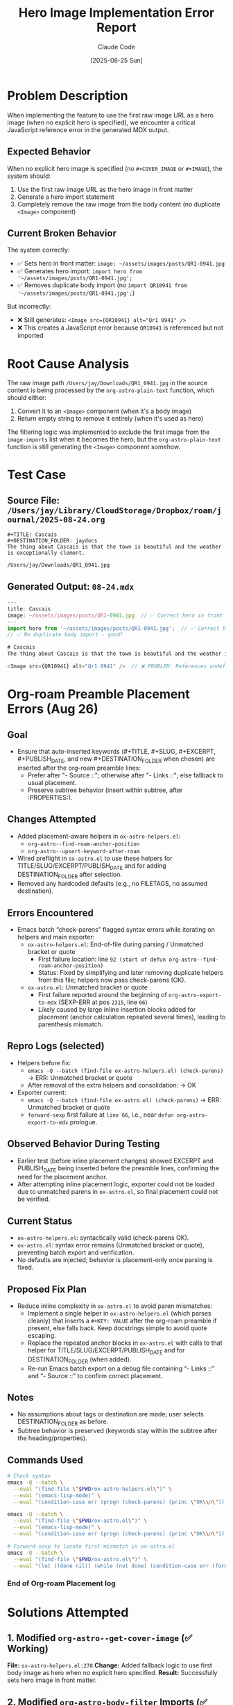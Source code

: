 #+TITLE: Hero Image Implementation Error Report
#+DATE: [2025-08-25 Sun]
#+AUTHOR: Claude Code

* Problem Description

When implementing the feature to use the first raw image URL as a hero image (when no explicit hero is specified), we encounter a critical JavaScript reference error in the generated MDX output.

** Expected Behavior
When no explicit hero image is specified (no ~#+COVER_IMAGE~ or ~#+IMAGE~), the system should:
1. Use the first raw image URL as the hero image in front matter
2. Generate a hero import statement
3. Completely remove the raw image from the body content (no duplicate ~<Image>~ component)

** Current Broken Behavior
The system correctly:
- ✅ Sets hero in front matter: ~image: ~/assets/images/posts/QR1-0941.jpg~
- ✅ Generates hero import: ~import hero from '~/assets/images/posts/QR1-0941.jpg';~
- ✅ Removes duplicate body import (no ~import QR10941 from '~/assets/images/posts/QR1-0941.jpg';~)

But incorrectly:
- ❌ Still generates: ~<Image src={QR10941} alt="Qr1 0941" />~
- ❌ This creates a JavaScript error because ~QR10941~ is referenced but not imported

* Root Cause Analysis

The raw image path ~/Users/jay/Downloads/QR1_0941.jpg~ in the source content is being processed by the ~org-astro-plain-text~ function, which should either:

1. Convert it to an ~<Image>~ component (when it's a body image)
2. Return empty string to remove it entirely (when it's used as hero)

The filtering logic was implemented to exclude the first image from the ~image-imports~ list when it becomes the hero, but the ~org-astro-plain-text~ function is still generating the ~<Image>~ component somehow.

* Test Case

** Source File: ~/Users/jay/Library/CloudStorage/Dropbox/roam/journal/2025-08-24.org~
#+begin_example
#+TITLE: Cascais
#+DESTINATION_FOLDER: jaydocs
The thing about Cascais is that the town is beautiful and the weather is exceptionally clement. 

/Users/jay/Downloads/QR1_0941.jpg 
#+end_example

** Generated Output: ~08-24.mdx~
#+begin_src javascript
---
title: Cascais
image: ~/assets/images/posts/QR1-0941.jpg  // ✅ Correct hero in front matter
---
import hero from '~/assets/images/posts/QR1-0941.jpg';  // ✅ Correct hero import
// ✅ No duplicate body import - good!

# Cascais
The thing about Cascais is that the town is beautiful and the weather is exceptionally clement. 

<Image src={QR10941} alt="Qr1 0941" />  // ❌ PROBLEM: References undefined variable
#+end_src

* Org-roam Preamble Placement Errors (Aug 26)

** Goal
- Ensure that auto-inserted keywords (#+TITLE, #+SLUG, #+EXCERPT, #+PUBLISH_DATE, and new #+DESTINATION_FOLDER when chosen) are inserted after the org-roam preamble lines:
  - Prefer after "- Source ::"; otherwise after "- Links ::"; else fallback to usual placement.
  - Preserve subtree behavior (insert within subtree, after :PROPERTIES:).

** Changes Attempted
- Added placement-aware helpers in ~ox-astro-helpers.el~:
  - ~org-astro--find-roam-anchor-position~
  - ~org-astro--upsert-keyword-after-roam~
- Wired preflight in ~ox-astro.el~ to use these helpers for TITLE/SLUG/EXCERPT/PUBLISH_DATE and for adding DESTINATION_FOLDER after selection.
- Removed any hardcoded defaults (e.g., no FILETAGS, no assumed destination).

** Errors Encountered
- Emacs batch “check-parens” flagged syntax errors while iterating on helpers and main exporter:
  - ~ox-astro-helpers.el~: End-of-file during parsing / Unmatched bracket or quote
    - First failure location: line ~92 (start of defun org-astro--find-roam-anchor-position)~
    - Status: Fixed by simplifying and later removing duplicate helpers from this file; helpers now pass check-parens (OK).
  - ~ox-astro.el~: Unmatched bracket or quote
    - First failure reported around the beginning of ~org-astro-export-to-mdx~ (SEXP-ERR at pos ~2315~, line ~66~)
    - Likely caused by large inline insertion blocks added for placement (anchor calculation repeated several times), leading to parenthesis mismatch.

** Repro Logs (selected)
- Helpers before fix:
  - ~emacs -Q --batch (find-file ox-astro-helpers.el) (check-parens)~ → ERR: Unmatched bracket or quote
  - After removal of the extra helpers and consolidation: → OK
- Exporter current:
  - ~emacs -Q --batch (find-file ox-astro.el) (check-parens)~ → ERR: Unmatched bracket or quote
  - ~forward-sexp~ first failure at ~line 66~, i.e., near ~defun org-astro-export-to-mdx~ prologue.

** Observed Behavior During Testing
- Earlier test (before inline placement changes) showed EXCERPT and PUBLISH_DATE being inserted before the preamble lines, confirming the need for the placement anchor.
- After attempting inline placement logic, exporter could not be loaded due to unmatched parens in ~ox-astro.el~, so final placement could not be verified.

** Current Status
- ~ox-astro-helpers.el~: syntactically valid (check-parens OK).
- ~ox-astro.el~: syntax error remains (Unmatched bracket or quote), preventing batch export and verification.
- No defaults are injected; behavior is placement-only once parsing is fixed.

** Proposed Fix Plan
- Reduce inline complexity in ~ox-astro.el~ to avoid paren mismatches:
  - Implement a single helper in ~ox-astro-helpers.el~ (which parses cleanly) that inserts a ~#+KEY: VALUE~ after the org-roam preamble if present, else falls back. Keep docstrings simple to avoid quote escaping.
  - Replace the repeated anchor blocks in ~ox-astro.el~ with calls to that helper for TITLE/SLUG/EXCERPT/PUBLISH_DATE and for DESTINATION_FOLDER (when added).
  - Re-run Emacs batch export on a debug file containing “- Links ::” and “- Source ::” to confirm correct placement.

** Notes
- No assumptions about tags or destination are made; user selects DESTINATION_FOLDER as before.
- Subtree behavior is preserved (keywords stay within the subtree after the heading/properties).

** Commands Used
#+begin_src bash
# Check syntax
emacs -Q --batch \
  --eval "(find-file \"$PWD/ox-astro-helpers.el\")" \
  --eval "(emacs-lisp-mode)" \
  --eval "(condition-case err (progn (check-parens) (princ \"OK\\n\")) (error (princ (format \"ERR: %S\\n\" err))))"

emacs -Q --batch \
  --eval "(find-file \"$PWD/ox-astro.el\")" \
  --eval "(emacs-lisp-mode)" \
  --eval "(condition-case err (progn (check-parens) (princ \"OK\\n\")) (error (princ (format \"ERR: %S\\n\" err))))"

# Forward-sexp to locate first mismatch in ox-astro.el
emacs -Q --batch \
  --eval "(find-file \"$PWD/ox-astro.el\")" \
  --eval "(let ((done nil)) (while (not done) (condition-case err (forward-sexp 1) (scan-error (setq done t) (princ (format \"SEXP-ERR at %d\\n\" (nth 2 err)))) (error (setq done t) (princ (format \"ERR %S at %d\\n\" err (point)))))))"
#+end_src

*** End of Org-roam Placement log

* Solutions Attempted

** 1. Modified ~org-astro--get-cover-image~ (✅ Working)
**File:** ~ox-astro-helpers.el:278~
**Change:** Added fallback logic to use first body image as hero when no explicit hero specified.
**Result:** Successfully sets hero image in front matter.

** 2. Modified ~org-astro-body-filter~ Imports (✅ Working)
**File:** ~ox-astro-handlers.el:69-100~
**Changes:** 
- Added hero import generation when first body image becomes hero
- Excluded first image from body imports when used as hero
- Applied filtering logic: ~(cdr body-images-imports-raw)~
**Result:** Successfully generates hero import and removes duplicate body import.

** 3. Modified ~org-astro-final-output-filter~ (✅ Working)
**File:** ~ox-astro-handlers.el:129-154~
**Change:** Applied same filtering logic to exclude first image from markdown image replacement.
**Result:** Correctly filters the image replacement logic.

** 4. Modified ~org-astro-plain-text~ (❌ Not Working)
**File:** ~ox-astro-helpers.el:509-519~
**Change:** Applied same filtering logic to exclude first image when it becomes hero.
**Expected:** Raw image path should return empty string, removing it from content.
**Actual:** Still generates ~<Image>~ component with undefined variable reference.

* Current Implementation Details

The filtering logic implemented in all functions:

#+begin_src elisp
;; Get raw imports list
(image-imports-raw (or (plist-get info :astro-body-images-imports)
                       org-astro--current-body-images-imports))
;; Check if hero is explicit
(explicit-hero (or (plist-get info :astro-image)
                   (plist-get info :cover-image)))
;; Filter out first image when it becomes hero
(image-imports (if (and (not explicit-hero) image-imports-raw)
                   (cdr image-imports-raw)  ; Skip first image
                 image-imports-raw))        ; Use all images
#+end_src

* Debugging Questions

1. **Path Matching Issue?** 
   - Is the path ~/Users/jay/Downloads/QR1_0941.jpg~ being matched correctly against the ~:path~ property in the imports data?
   - Are there path normalization issues (relative vs absolute, trailing spaces, etc.)?

2. **Function Call Order?**
   - Is ~org-astro-plain-text~ being called before or after the filtering logic is applied?
   - Is there a timing issue with when the ~image-imports~ data is available?

3. **Alternative Processing Path?**
   - Is there another function besides ~org-astro-plain-text~ that could be generating the ~<Image>~ component?
   - Could the ~org-astro-final-output-filter~ be processing this after ~org-astro-plain-text~?

4. **Data Structure Issues?**
   - Is the ~cl-find~ lookup in ~org-astro-plain-text~ working correctly with the filtered ~image-imports~ list?
   - Are the ~:path~ values in the imports data structure what we expect?

* Next Steps for Resolution

1. **Add Debug Logging**
   - Log the ~image-imports~ list in ~org-astro-plain-text~ to verify filtering
   - Log the ~trimmed-line~ being processed
   - Log the ~image-data~ lookup result

2. **Path Verification** 
   - Verify exact path format stored in ~:path~ property vs. ~trimmed-line~
   - Check for any path normalization or whitespace issues

3. **Function Call Flow Analysis**
   - Trace the exact order of function calls during export
   - Verify when filtering logic is applied vs. when content is processed

4. **Alternative Approaches**
   - Consider removing the raw image line entirely in the parse tree filter phase
   - Consider a more direct approach to exclude the first image path from content

* Files Modified

- ~ox-astro-helpers.el:278~ - ~org-astro--get-cover-image~ ✅
- ~ox-astro-handlers.el:69-100~ - ~org-astro-body-filter~ imports ✅  
- ~ox-astro-handlers.el:129-154~ - ~org-astro-final-output-filter~ ✅
- ~ox-astro-helpers.el:509-519~ - ~org-astro-plain-text~ ❌

* Test Commands

#+begin_src bash
# Test export
cd "/Users/jay/Library/CloudStorage/Dropbox/github/ox-astro" && \
emacs --batch --eval "(progn \
  (setq org-astro-known-posts-folders '((\"jaydocs\" . \"/Users/jay/Library/CloudStorage/Dropbox/github/astro-monorepo/apps/jaydocs/src/content/blog\"))) \
  (add-to-list 'load-path \".\") \
  (load \"ox-astro-config.el\") \
  (load \"ox-astro-helpers.el\") \
  (load \"ox-astro-handlers.el\") \
  (load \"ox-astro.el\") \
  (find-file \"/Users/jay/Library/CloudStorage/Dropbox/roam/journal/2025-08-24.org\") \
  (goto-char (point-min)) \
  (search-forward \"** Cascais\") \
  (org-narrow-to-subtree) \
  (org-astro-export-to-mdx))"

# Check result
cat "/Users/jay/Library/CloudStorage/Dropbox/github/astro-monorepo/apps/jaydocs/src/content/blog/08-24.mdx"
#+end_src
